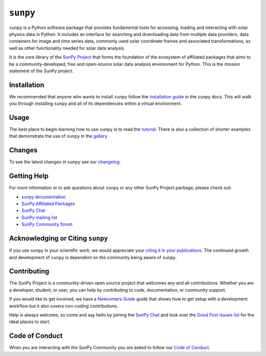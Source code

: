 *********
``sunpy``
*********

|Latest Version|
|DOI|
|repostatus|
|python|
|ci|
|codecov|
|Docs|
|matrix|
|Powered by NumFOCUS|

.. |Latest Version| image:: https://img.shields.io/pypi/v/sunpy.svg
    :target: https://pypi.python.org/pypi/sunpy/
    :alt: Latest Version
.. |DOI| image:: https://zenodo.org/badge/2165383.svg
    :target: https://zenodo.org/badge/latestdoi/2165383
    :alt: Zenodo - Latest DOI
.. |matrix| image:: https://img.shields.io/matrix/sunpy:openastronomy.org.svg?colorB=%23FE7900&label=Chat&logo=matrix&server_fqdn=matrix.org
    :target: https://app.element.io/#/room/#sunpy:openastronomy.org
    :alt: Matrix Chat Room
.. |codecov| image:: https://codecov.io/gh/sunpy/sunpy/branch/main/graph/badge.svg
    :target: https://codecov.io/gh/sunpy/sunpy
    :alt: Code Coverage
.. |Powered by NumFOCUS| image:: https://img.shields.io/badge/powered%20by-NumFOCUS-orange.svg?style=flat&colorA=E1523D&colorB=007D8A
    :target: https://numfocus.org
    :alt: Powered by NumFOCUS
.. |CI| image:: https://github.com/sunpy/sunpy/actions/workflows/ci.yml/badge.svg?branch=main
    :target: https://github.com/sunpy/sunpy/actions/workflows/ci.yml
    :alt: Continuous Integration Status
.. |Docs| image:: https://readthedocs.org/projects/sunpy/badge/?version=stable
    :target: https://docs.sunpy.org/en/stable/?badge=stable
    :alt: Stable Documentation
.. |repostatus| image:: https://www.repostatus.org/badges/latest/active.svg
    :target: https://www.repostatus.org/#active
    :alt: Project Status: Active - The project has reached a stable, usable state and is being actively developed.
.. |python| image:: https://img.shields.io/pypi/pyversions/sunpy
    :alt: PyPI - Python Version

``sunpy`` is a Python software package that provides fundamental tools for accessing, loading and interacting with solar physics data in Python.
It includes an interface for searching and downloading data from multiple data providers, data containers for image and time series data, commonly used solar coordinate frames and associated transformations, as well as other functionality needed for solar data analysis.

It is the core library of the `SunPy Project <https://sunpy.org/>`__ that forms the foundation of the ecosystem of affiliated packages that aims to be a community-developed, free and open-source solar data analysis environment for Python.
This is the mission statement of the SunPy project.

Installation
============

We recommended that anyone who wants to install ``sunpy`` follow the `installation guide <https://docs.sunpy.org/en/stable/guide/installation.html>`__ in the ``sunpy`` docs.
This will walk you through installing ``sunpy`` and all of its dependencies within a virtual environment.

Usage
=====

The best place to begin learning how to use ``sunpy`` is to read the `tutorial <https://docs.sunpy.org/en/stable/tutorial/index.html>`__.
There is also a collection of shorter examples that demonstrate the use of ``sunpy`` in the `gallery <https://docs.sunpy.org/en/stable/generated/gallery/index.html>`__.

Changes
=======

To see the latest changes in ``sunpy`` see our `changelog <https://docs.sunpy.org/en/stable/whatsnew/changelog.html>`__.

Getting Help
============

For more information or to ask questions about ``sunpy`` or any other SunPy Project package, please check out:

-  `sunpy documentation <https://docs.sunpy.org/en/stable/>`__
-  `SunPy Affiliated Packages <https://sunpy.org/affiliated>`__
-  `SunPy Chat`_
-  `SunPy mailing list <https://groups.google.com/forum/#!forum/sunpy>`__
-  `SunPy Community forum <https://community.openastronomy.org/c/sunpy/5>`__

Acknowledging or Citing ``sunpy``
=================================

If you use ``sunpy`` in your scientific work, we would appreciate your `citing it in your publications <https://docs.sunpy.org/en/stable/citation.html>`__.
The continued growth and development of ``sunpy`` is dependent on the community being aware of ``sunpy``.

Contributing
============

The SunPy Project is a community-driven open source project that welcomes any and all contributions.
Whether you are a developer, student, or user, you can help by contributing to code, documentation, or community support.

If you would like to get involved, we have a `Newcomers Guide`_ guide that shows how to get setup with a development workflow but it also covers non-coding contributions.

Help is always welcome, so come and say hello by joining the `SunPy Chat`_ and look over the `Good First Issues list`_ for the ideal places to start.

.. _Newcomers Guide: https://docs.sunpy.org/en/latest/dev_guide/contents/newcomers.html
.. _Good First Issues list: https://github.com/sunpy/sunpy/issues?q=is%3Aissue+is%3Aopen+sort%3Aupdated-desc+label%3A%22Good+First+Issue%22

Code of Conduct
===============

When you are interacting with the SunPy Community you are asked to follow our `Code of Conduct <https://sunpy.org/coc>`__.

.. _SunPy Chat: https://app.element.io/#/room/#sunpy:openastronomy.org
